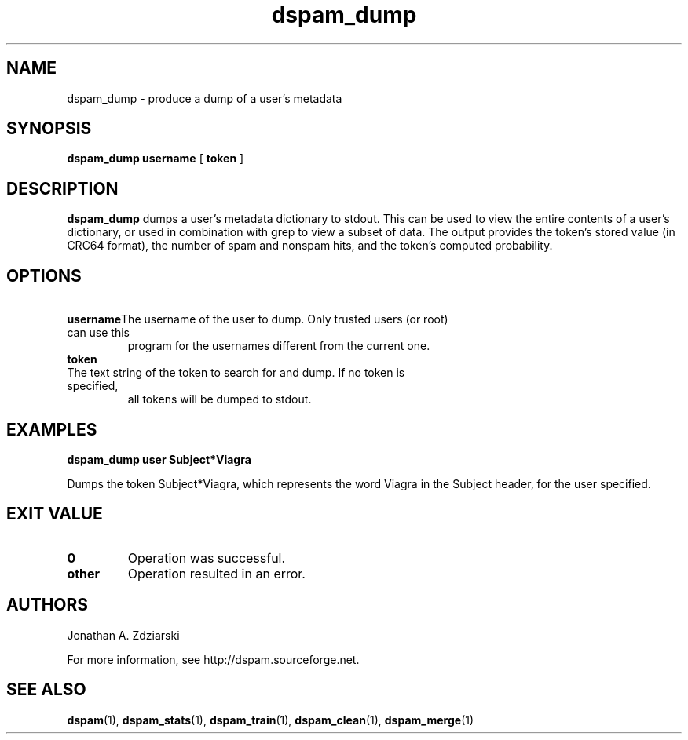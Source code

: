 .\" $Id: dspam_dump.1,v 1.7 2008/05/06 21:29:07 mjohnson Exp $
.\"  -*- nroff -*-
.\"
.\" dspam_dump3.8
.\"
.\" Authors:    Jonathan A. Zdziarski <jonathan@nuclearelephant.com>
.\"
.\" Copyright (c) 2002-2009 DSPAM Project
.\" All rights reserved
.\"
.TH dspam_dump 1  "May 31, 2004" "DSPAM" "DSPAM"

.SH NAME
dspam_dump - produce a dump of a user's metadata

.SH SYNOPSIS
.na
.B dspam_dump
.BI username \fR
[\c
.BI \ token \fR
]

.ad
.SH DESCRIPTION 
.LP
.B dspam_dump
dumps a user's metadata dictionary to stdout. This can be used to view the
entire contents of a user's dictionary, or used in combination with grep to view
a subset of data. The output provides the token's stored value (in CRC64 
format), the number of spam and nonspam hits, and the token's computed
probability. 

.SH OPTIONS
.LP
.ne 3
.TP
.BI \ username \fR\c
The username of the user to dump. Only trusted users (or root) can use this
program for the usernames different from the current one.
 
.n3
.TP
.BI \ token \fR\c
.br
The text string of the token to search for and dump. If no token is specified,
all tokens will be dumped to stdout.

.SH EXAMPLES
.B dspam_dump user "Subject*Viagra"

Dumps the token Subject*Viagra, which represents the word Viagra in the Subject
header, for the user specified.

.SH EXIT VALUE
.LP
.ne 3
.PD 0
.TP
.B 0
Operation was successful.
.ne 3
.TP
.B other
Operation resulted in an error. 
.PD

.SH AUTHORS
.LP

Jonathan A. Zdziarski

For more information, see http://dspam.sourceforge.net.

.SH SEE ALSO
.BR dspam (1),
.BR dspam_stats (1),
.BR dspam_train (1),
.BR dspam_clean (1),
.BR dspam_merge (1)
